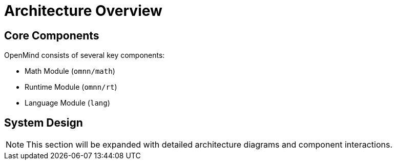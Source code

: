 = Architecture Overview
:description: Overview of OpenMind's architecture

== Core Components

OpenMind consists of several key components:

* Math Module (`omnn/math`)
* Runtime Module (`omnn/rt`)
* Language Module (`lang`)

== System Design

[NOTE]
====
This section will be expanded with detailed architecture diagrams and component interactions.
====
